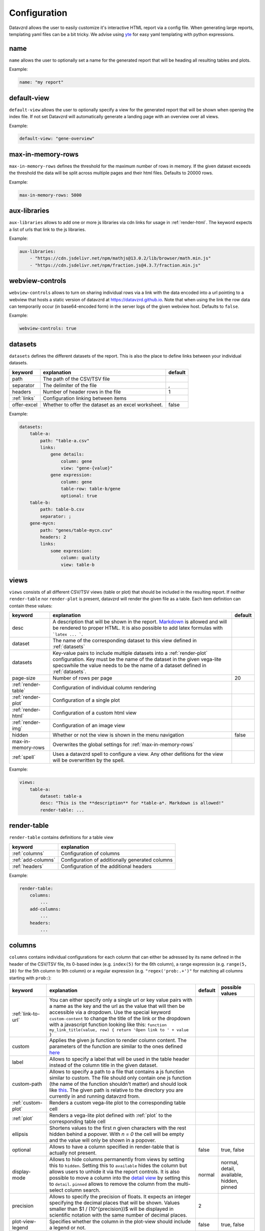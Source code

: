 *************
Configuration
*************

Datavzrd allows the user to easily customize it's interactive HTML report via a config file.
When generating large reports, templating yaml files can be a bit tricky. We advise using `yte <https://github.com/yte-template-engine/yte>`_ for easy yaml templating with python expressions.

name
====

``name`` allows the user to optionally set a name for the generated report that will be heading all resulting tables and plots.

Example:

.. code-block:: yaml

    name: "my report"

default-view
============

``default-view`` allows the user to optionally specify a view for the generated report that will be shown when opening the index file. If not set Datavzrd will automatically generate a landing page with an overview over all views.

Example:

.. code-block:: yaml

    default-view: "gene-overview"


max-in-memory-rows
==================

``max-in-memory-rows`` defines the threshold for the maximum number of rows in memory. If the given dataset exceeds the threshold the data will be split across multiple pages and their html files. Defaults to 20000 rows.

Example:

.. code-block:: yaml

    max-in-memory-rows: 5000

aux-libraries
=============

``aux-libraries`` allows to add one or more js libraries via cdn links for usage in :ref:`render-html`. The keyword expects a list of urls that link to the js libraries.

Example:

.. code-block:: yaml

    aux-libraries:
        - "https://cdn.jsdelivr.net/npm/mathjs@13.0.2/lib/browser/math.min.js"
        - "https://cdn.jsdelivr.net/npm/fraction.js@4.3.7/fraction.min.js"

webview-controls
================

``webview-controls`` allows to turn on sharing individual rows via a link with the data encoded into a url pointing to a webview that hosts a static version of datavzrd at https://datavzrd.github.io. Note that when using the link the row data can temporarily occur (in base64-encoded form) in the server logs of the given webview host. Defaults to ``false``.

Example:

.. code-block:: yaml

    webview-controls: true

datasets
========

``datasets`` defines the different datasets of the report. This is also the place to define links between your individual datasets.

.. list-table::
   :header-rows: 1

   * - keyword
     - explanation
     - default
   * - path
     - The path of the CSV/TSV file
     - 
   * - separator
     - The delimiter of the file
     - ,
   * - headers
     - Number of header rows in the file
     - 1
   * - :ref:`links`
     - Configuration linking between items
     - 
   * - offer-excel
     - Whether to offer the dataset as an excel worksheet.
     - false

Example:

.. code-block:: yaml

    datasets:
        table-a:
            path: "table-a.csv"
            links:
                gene details:
                    column: gene
                    view: "gene-{value}"
                gene expression:
                    column: gene
                    table-row: table-b/gene
                    optional: true
        table-b:
            path: table-b.csv
            separator: ;
        gene-mycn:
            path: "genes/table-mycn.csv"
            headers: 2
            links:
                some expression:
                    column: quality
                    view: table-b


views
=====

``views`` consists of all different CSV/TSV views (table or plot) that should be included in the resulting report. If neither ``render-table`` nor ``render-plot`` is present, datavzrd will render the given file as a table. Each item definition can contain these values:

.. list-table::
   :header-rows: 1

   * - keyword
     - explanation
     - default
   * - desc
     - A description that will be shown in the report. `Markdown <https://github.github.com/gfm/>`_ is allowed and will be rendered to proper HTML. It is also possible to add latex formulas with ```latex ... ```.
     - 
   * - dataset
     - The name of the corresponding dataset to this view defined in :ref:`datasets`
     - 
   * - datasets
     - Key-value pairs to include multiple datasets into a :ref:`render-plot` configuration. Key must be the name of the dataset in the given vega-lite specswhile the value needs to be the name of a dataset defined in :ref:`datasets`.
     - 
   * - page-size
     - Number of rows per page
     - 20
   * - :ref:`render-table`
     - Configuration of individual column rendering
     - 
   * - :ref:`render-plot`
     - Configuration of a single plot
     - 
   * - :ref:`render-html`
     - Configuration of a custom html view
     - 
   * - :ref:`render-img`
     - Configuration of an image view
     - 
   * - hidden
     - Whether or not the view is shown in the menu navigation
     - false
   * - max-in-memory-rows
     - Overwrites the global settings for :ref:`max-in-memory-rows`
     -
   * - :ref:`spell`
     - Uses a datavzrd spell to configure a view. Any other defitions for the view will be overwritten by the spell.
     - 

Example:

.. code-block:: yaml

    views:
        table-a:
            dataset: table-a
            desc: "This is the **description** for *table-a*. Markdown is allowed!"
            render-table: ...

render-table
============

``render-table`` contains definitions for a table view

.. list-table::
   :header-rows: 1

   * - keyword
     - explanation
   * - :ref:`columns`
     - Configuration of columns
   * - :ref:`add-columns`
     - Configuration of additionally generated columns
   * - :ref:`headers`
     - Configuration of the additional headers

Example:

.. code-block:: yaml

    render-table:
        columns:
            ...
        add-columns:
            ...
        headers:
            ...


columns
=======

``columns`` contains individual configurations for each column that can either be adressed by its name defined in the header of the CSV/TSV file, its 0-based index (e.g. ``index(5)`` for the 6th column), a range expression (e.g. ``range(5, 10)`` for the 5th column to 9th column) or a regular expression (e.g. ``"regex('prob:.+')"`` for matching all columns starting with ``prob:``\ ):

.. list-table::
   :header-rows: 1

   * - keyword
     - explanation
     - default
     - possible values
   * - :ref:`link-to-url`
     - You can either specify only a single url or key value pairs with a name as the key and the url as the value that will then be accessible via a dropdown. Use the special keyword ``custom-content`` to change the title of the link or the dropdown with a javascript function looking like this: ``function my_link_title(value, row) { return 'Open link to ' + value }``
     - 
     - 
   * - custom
     - Applies the given js function to render column content. The parameters of the function are similar to the ones defined `here <https://bootstrap-table.com/docs/api/column-options/#formatter>`_
     - 
     - 
   * - label
     - Allows to specify a label that will be used in the table header instead of the column title in the given dataset.
     - 
     - 
   * - custom-path
     - Allows to specify a path to a file that contains a js function similar to custom. The file should only contain one js function (the name of the function shouldn't matter) and should look like `this <https://github.com/koesterlab/datavzrd/blob/main/.examples/specs/time-formatter.js>`_. The given path is relative to the directory you are currently in and running datavzrd from.
     - 
     - 
   * - :ref:`custom-plot`
     - Renders a custom vega-lite plot to the corresponding table cell
     - 
     - 
   * - :ref:`plot`
     - Renders a vega-lite plot defined with :ref:`plot` to the corresponding table cell
     - 
     - 
   * - ellipsis
     - Shortens values to the first *n* given characters with the rest hidden behind a popover. With *n = 0* the cell will be empty and the value will only be shown in a popover.
     - 
     - 
   * - optional
     - Allows to have a column specified in render-table that is actually not present.
     - false
     - true, false
   * - display-mode
     - Allows to hide columns permanently from views by setting this to ``hidden``. Setting this to ``available`` hides the column but allows users to unhide it via the report controls. It is also possible to move a column into the `detail view <https://examples.bootstrap-table.com/#options/detail-view.html#view-source>`_ by setting this to ``detail``. ``pinned`` allows to remove the column from the multi-select column search.
     - normal
     - normal, detail, available, hidden, pinned
   * - precision
     - Allows to specify the precision of floats. It expects an integer specifying the decimal places that will be shown. Values smaller than $1 / (10^{precision})$ will be displayed in scientific notation with the same number of decimal places.
     - 2
     - 
   * - plot-view-legend
     - Specifies whether the column in the plot-view should include a legend or not.
     - false
     - true, false
   * - :ref:`spell`
     - Uses a datavzrd spell to configure the column. Any other defitions for the column will be overwritten by the spell.
     - 
     - 

Example:

.. code-block:: yaml

    columns:
        age:
            display-mode: detail
        impact:
            plot:
                ...
            optional: true


add-columns
===========

``add-columns`` allows to generate new columns out of the existing dataset.

.. list-table::
   :header-rows: 1

   * - keyword
     - explanation
     - default
     - possible values
   * - value
     - A javascript function taking a row of the dataset as the parameter that returns the value for the newly generated column. A value named ``age`` may be accessed in the function via ``function my_new_col(row) { return row.age * 2 }`` for example.
     - 
     - 
   * - :ref:`link-to-url`
     - You can either specify only a single url or key value pairs with a name as the key and the url as the value that will then be accessible via a dropdown. Use the special keyword ``custom-content`` to change the title of the link or the dropdown with a javascript function looking like this: ``function my_link_title(value, row) { return 'Open link to ' + value }``
     - 
     - 
   * - :ref:`custom-plot`
     - Renders a custom vega-lite plot to the corresponding table cell
     - 
     - 
   * - display-mode
     - Allows to hide columns from views by setting this to ``hidden`` or have a column only in `detail view <https://examples.bootstrap-table.com/#options/detail-view.html#view-source>`_ by setting this to ``detail``.
     - normal
     - detail, normal, hidden

Example:

.. code-block:: yaml

    add-columns:
        my-new-column:
            value: function(row) { return row["another column"] + 3 }

headers
=======

``headers`` contains definitions for additional header rows. Each row can be accessed with its index starting at ``1`` (\ ``0`` is the first header row that can't be customized).

.. list-table::
   :header-rows: 1

   * - keyword
     - explanation
   * - label
     - Allows to add an additional label to the corresponding header
   * - :ref:`plot`
     - Renders a vega-lite plot defined with :ref:`plot` to the corresponding table cell (currently only the :ref:`heatmap` type is supported in header rows)
   * - display-mode
     - Allows to hide the header row by setting this to ``hidden``.
   * - ellipsis
     - Shortens values to the first *n* given characters with the rest hidden behind a popover. With *n = 0* the cell will be empty and the value will only be shown in a popover.

Example:

.. code-block:: yaml

    headers:
        1:
            ellipsis: 10


render-plot
===========

``render-plot`` contains individual configurations for generating a single plot from the given CSV/TSV file.

.. list-table::
   :header-rows: 1

   * - keyword
     - explanation
   * - spec
     - A schema for a vega lite plot that will be rendered to a single view
   * - spec-path
     - The path to a file containing a schema for a vega lite plot that will be rendered to a single view. The given path is relative to the directory you are currently in and running datavzrd from.

Example:

.. code-block:: yaml

    render-plot:
        spec: |
            {
                "$schema": "https://vega.github.io/schema/vega-lite/v5.json",
                "mark": "circle",
                "encoding": {
                 "size": {"field": "significance", "type": "quantitative", "scale": {"domain": [0,100]}},
                 "color": {"field": "threshold", "scale": {"domain": [true,false]}},
                 "href": {"field": "some expression"}
                },
                "config": {"legend": {"disable": true}}
            }


.. _render-html:

render-html
===========

``render-html`` contains individual configurations for generating a single custom view where a global variable ``data`` with the dataset in json format can be accessed in the given js file. The rendered view contains a ``<div id="canvas">`` that can then be manipulated with the given script. By default, the div uses the full width and centers its contents. Of course, the divs CSS can be overwritten via Javascript. jQuery is already available, any other necessary Javascript libraries can be loaded via :ref:`aux-libraries`.

.. list-table::
   :header-rows: 1

   * - keyword
     - explanation
   * - script-path
     - A path to a js file that has access to the dataset and can manipulate the given canvas of the rendered view

Example:

.. code-block:: yaml

    render-html:
        script-path: "scripts/my-page.js"


.. _render-img:

render-img
===========

``render-img`` allows confiuring a datvazrd view displaying a simple ``png`` or ``svg`` image.

.. list-table::
   :header-rows: 1

   * - keyword
     - explanation
   * - path
     - A path to the image file that shall berendered into the resulting view

Example:

.. code-block:: yaml

    render-img:
        path: "resources/my-plot.png"


links
=====

``links`` can configure linkouts between multiple items.

.. list-table::
   :header-rows: 1

   * - keyword
     - explanation
     - default
   * - column
     - The column that contains the value used for the linkout
     - 
   * - table-row
     - Renders as a linkout to the other table highlighting the row in which the gene column has the same value as here
     - 
   * - view
     - Renders as a link to the given view
     - 
   * - optional
     - Allows missing values in linked tables
     - false

Check :ref:`datasets` for an example use case.


custom-plot
===========

``custom-plot`` allows the rendering of customized vega-lite plots per cell.

.. list-table::
   :header-rows: 1

   * - keyword
     - explanation
     - default
   * - data
     - A function to return the data needed for the schema (see below) from the content of the column cell
     - 
   * - spec
     - The vega-lite spec for a vega plot that is rendered into each cell of this column
     - 
   * - spec-path
     - The path to a file containing a schema for a vega-lite plot that is rendered into each cell of this column
     - 
   * - vega-controls
     - Whether or not the resulting vega-lite plot is supposed to have action-links in the embedded view
     - false

Example:

.. code-block:: yaml

    custom-plot:
        data: |
            function(value, row) {
                // Generate data for this cell, having access to the value and any other values from the same row.
                return [{"significance": value, "threshold": value > 60}]
            }
        spec: |
            {
                "$schema": "https://vega.github.io/schema/vega-lite/v5.json",
                "mark": "circle",
                "encoding": {
                "size": {"field": "significance", "type": "quantitative", "scale": {"domain": [0,100]}},
                "color": {"field": "threshold", "scale": {"domain": [true,false]}}
                },
                "config": {"legend": {"disable": true}}
            }


link-to-url
===========

``link-to-url`` allows rendering a link to a given url with {value} replaced by the value of the table. Multiple links will result in a dropdown menu.

.. list-table::
   :header-rows: 1

   * - keyword
     - explanation
     - default
   * - url
     - The url where {value} is replaced by the value of the table. Other values of the same row can be accessed by their column header (e.g. {age} for a column named age).
     - 
   * - new-window
     - Whether or not the rendered link will be opened in a new window or not
     - true

It is also possible to use `custom-content` to change the content of the dropdown button.

Example:

.. code-block:: yaml

    link-to-url:
        custom-content: function(value, row) { return `Find out more about ${value}`; }
        Wikipedia:
                url: "https://de.wikipedia.org/wiki/{value}"
        Letterboxd:
                url: "https://letterboxd.com/search/{value}"
                new-window: false

plot
====

``plot`` allows the rendering of either a `tick-plot <https://vega.github.io/vega-lite/docs/tick.html>`_ or a bar-pplot for numeric values or a heatmap for nominal or numeric values. Multiple values separated by a comma or other separator can be displayed as colored pills.

.. list-table::
   :header-rows: 1

   * - keyword
     - explanation
   * - :ref:`ticks`
     - Defines a `tick-plot <https://vega.github.io/vega-lite/docs/tick.html>`_ for numeric values
   * - :ref:`heatmap`
     - Defines a heatmap for numeric or nominal values
   * - :ref:`bars`
     - Defines a `bar-plot <https://vega.github.io/vega-lite/docs/bar.html>`_ for numeric values
   * - :ref:`pills`
     - Defines pills for nominal values separated by a comma or other separator

Example:

.. code-block:: yaml

    plot:
        heatmap:

ticks
=====

``ticks`` defines the attributes of a `tick-plot <https://vega.github.io/vega-lite/docs/tick.html>`_ for numeric values.

.. list-table::
   :header-rows: 1

   * - keyword
     - explanation
   * - scale
     - Defines the `scale <https://vega.github.io/vega-lite/docs/scale.html>`_ of the tick plot
   * - domain
     - Defines the domain of the tick plot. If not present datavzrd will automatically use the minimum and maximum values for the domain
   * - aux-domain-columns
     - Allows to specify a list of other columns that will be additionally used to determine the domain of the tick plot. Regular expression (e.g. ``"regex('prob:.+')"`` for matching all columns starting with ``prob:``\ ) are also supported as well as range expressions (e.g. ``range(5, 10)`` for the 5th column to 9th column).
   * - :ref:`color`
     - Defines the color of the tick plot

Example:

.. code-block:: yaml

    plot:
        ticks:
            domain:
                - 10
                - 50
            scale: log


heatmap
=======

``heatmap`` defines the attributes of a heatmap for numeric or nominal values.

.. list-table::
   :header-rows: 1

   * - keyword
     - explanation
     - default
   * - type
     - Corresponds to the `type <https://vega.github.io/vega-lite/docs/type.html>`_ definition of vega-lite. Either ``nominal``\ , ``ordinal`` or ``quantitative``. This overrides any given scale and color-scheme/range configuration and provides a quick way to setup any heatmap configuration. Using ``nominal`` or ``ordinal`` results in an ordinal scale with the color-scheme ``category20`` while ``quantitative`` results in a linear scale using the ``blues`` scheme.
     - 
   * - scale
     - Defines the `scale <https://vega.github.io/vega-lite/docs/scale.html>`_ of the heatmap
     - 
   * - color-scheme
     - Defines the `color-scheme <https://vega.github.io/vega/docs/schemes/#categorical>`_ of the heatmap for nominal values
     - 
   * - range
     - Defines the color range of the heatmap as a list
     - 
   * - domain
     - Defines the domain of the heatmap as a list
     - 
   * - domain-mid
     - Allows defining the mid point of a given numeric domain. If a domain is specified it must be of length 2, otherwise datavzrd will automatically set the outer domain from the given column of the dataset. The given color range array must be of length 3 where the middle entry corresponds to the domain-mid value.
     - 
   * - clamp
     - Defines whether values exceeding the given domain for continuous scales will be clamped to the minimum or maximum value.
     - true
   * - aux-domain-columns
     - Allows to specify a list of other columns that will be additionally used to determine the domain of the heatmap. Regular expression (e.g. ``"regex('prob:.+')"`` for matching all columns starting with ``prob:``\ ) are also supported.
     - 
   * - custom-content
     - Allows to render custom content into any heatmap cell (while using the actual cell content for the heatmap color). Requires a ``function(value, row)`` that returns the text value that will be displayed in the cell.
     -

Example:

.. code-block:: yaml

    plot:
        heatmap:
            scale: ordinal
            color-scheme: category20

pills
=====

``pills`` defines the attributes of a visualization for multiple values displayed as colored pills.

.. list-table::
   :header-rows: 1

   * - keyword
     - explanation
     - default
   * - separator
     - Defines the separator of the values.
     - ,
   * - color-scheme
     - Defines the `color-scheme <https://vega.github.io/vega/docs/schemes/#categorical>`_ of the pills for nominal values
     - 
   * - range
     - Defines the color range of the heatmap as a list
     - 
   * - domain
     - Defines the domain of the heatmap as a list
     - 
   * - ellipsis
     - Allows to shorten the length of the displayed String in the pills to *n* characters.
     - 
   * - merge
     - Allows to eliminate the whitespace between individual pills and merging them into one multi-colored pill.
     - false

Example:

.. code-block:: yaml

    plot:
        pills:
            separator: ";"
            color-scheme: category20
            ellipsis: 10
            merge: true


bars
====

``bars`` defines the attributes of a `bar-plot <https://vega.github.io/vega-lite/docs/bar.html>`_ for numeric values.

.. list-table::
   :header-rows: 1

   * - keyword
     - explanation
   * - scale
     - Defines the `scale <https://vega.github.io/vega-lite/docs/scale.html>`_ of the bar plot
   * - domain
     - Defines the domain of the bar plot. If not present datavzrd will automatically use the minimum and maximum values for the domain
   * - aux-domain-columns
     - Allows to specify a list of other columns that will be additionally used to determine the domain of the bar plot. Regular expression (e.g. ``"regex('prob:.+')"`` for matching all columns starting with ``prob:``\ ) are also supported.
   * - :ref:`color`
     - Defines the color of the bar plot

Example:

.. code-block:: yaml

    plot:
        bars:
            scale: linear
            domain:
                - 1
                - 10
            color:
                scale: linear
                range:
                    - red
                    - green


color
=====

``color`` defines the attributes of a color scale definition for tick and bar plots

.. list-table::
   :header-rows: 1

   * - keyword
     - explanation
   * - scale
     - Defines the `scale <https://vega.github.io/vega-lite/docs/scale.html>`_ of the tick or bar plot
   * - domain
     - Defines the domain of the color scale of the tick or bar plot. If not present datavzrd will automatically use the minimum and maximum values for the domain
   * - domain-mid
     - Defines a mid point of the domain. The argument is passed on straight to the `vega-lite domain defintion <https://vega.github.io/vega-lite/docs/scale.html#domain>`_
   * - range
     - Defines the color range of the tick or bar plot as a list

Example:

.. code-block:: yaml

    color:
        scale: linear
        range:
            - red
            - green

spell
======

``spell`` simplify the process of creating reports by allowing users to define common configurations in a modular way.

.. list-table::
   :header-rows: 1

   * - keyword
     - explanation
   * - url
     - Specifies the spell to use. This can be any local file path, specific versioned URLs (e.g. ``v1.0.0/stats/p-value``), or any remote URL like ``https://github.com/datavzrd/datavzrd-spells/raw/main/stats/p-value/spell.yaml``
   * - with
     - Defines the parameters passed to the spell.

Example:

.. code-block:: yaml

    render-table:
      columns:
        p-value:
          spell:
            url: "v1.0.0/stats/p-value"
            with:
              significance_threshold: 0.05
